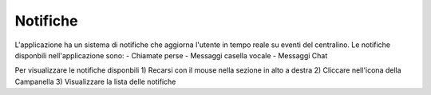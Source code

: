=========
Notifiche
=========

L'applicazione ha un sistema di notifiche che aggiorna l'utente in tempo reale su eventi del centralino.
Le notifiche disponbili nell'applicazione sono:
- Chiamate perse
- Messaggi casella vocale
- Messaggi Chat

Per visualizzare le notifiche disponbili
1) Recarsi con il mouse nella sezione in alto a destra
2) Cliccare nell'icona della Campanella
3) Visualizzare la lista delle notifiche
